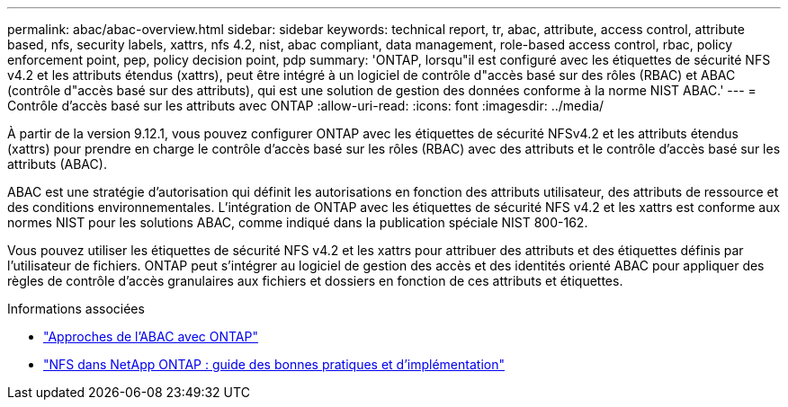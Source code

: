 ---
permalink: abac/abac-overview.html 
sidebar: sidebar 
keywords: technical report, tr, abac, attribute, access control, attribute based, nfs, security labels, xattrs, nfs 4.2, nist, abac compliant, data management, role-based access control, rbac, policy enforcement point, pep, policy decision point, pdp 
summary: 'ONTAP, lorsqu"il est configuré avec les étiquettes de sécurité NFS v4.2 et les attributs étendus (xattrs), peut être intégré à un logiciel de contrôle d"accès basé sur des rôles (RBAC) et ABAC (contrôle d"accès basé sur des attributs), qui est une solution de gestion des données conforme à la norme NIST ABAC.' 
---
= Contrôle d'accès basé sur les attributs avec ONTAP
:allow-uri-read: 
:icons: font
:imagesdir: ../media/


[role="lead"]
À partir de la version 9.12.1, vous pouvez configurer ONTAP avec les étiquettes de sécurité NFSv4.2 et les attributs étendus (xattrs) pour prendre en charge le contrôle d'accès basé sur les rôles (RBAC) avec des attributs et le contrôle d'accès basé sur les attributs (ABAC).

ABAC est une stratégie d'autorisation qui définit les autorisations en fonction des attributs utilisateur, des attributs de ressource et des conditions environnementales. L'intégration de ONTAP avec les étiquettes de sécurité NFS v4.2 et les xattrs est conforme aux normes NIST pour les solutions ABAC, comme indiqué dans la publication spéciale NIST 800-162.

Vous pouvez utiliser les étiquettes de sécurité NFS v4.2 et les xattrs pour attribuer des attributs et des étiquettes définis par l'utilisateur de fichiers. ONTAP peut s'intégrer au logiciel de gestion des accès et des identités orienté ABAC pour appliquer des règles de contrôle d'accès granulaires aux fichiers et dossiers en fonction de ces attributs et étiquettes.

.Informations associées
* link:../abac/abac-approaches.html["Approches de l'ABAC avec ONTAP"]
* link:https://www.netapp.com/media/10720-tr-4067.pdf["NFS dans NetApp ONTAP : guide des bonnes pratiques et d'implémentation"^]

